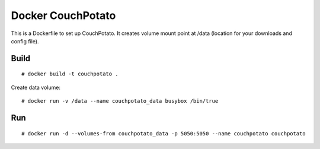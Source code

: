 Docker CouchPotato
==================

This is a Dockerfile to set up CouchPotato. It creates volume mount point at /data (location for your downloads and config file).

Build
-----

::

    # docker build -t couchpotato .

Create data volume::

    # docker run -v /data --name couchpotato_data busybox /bin/true

Run
---

::

    # docker run -d --volumes-from couchpotato_data -p 5050:5050 --name couchpotato couchpotato
